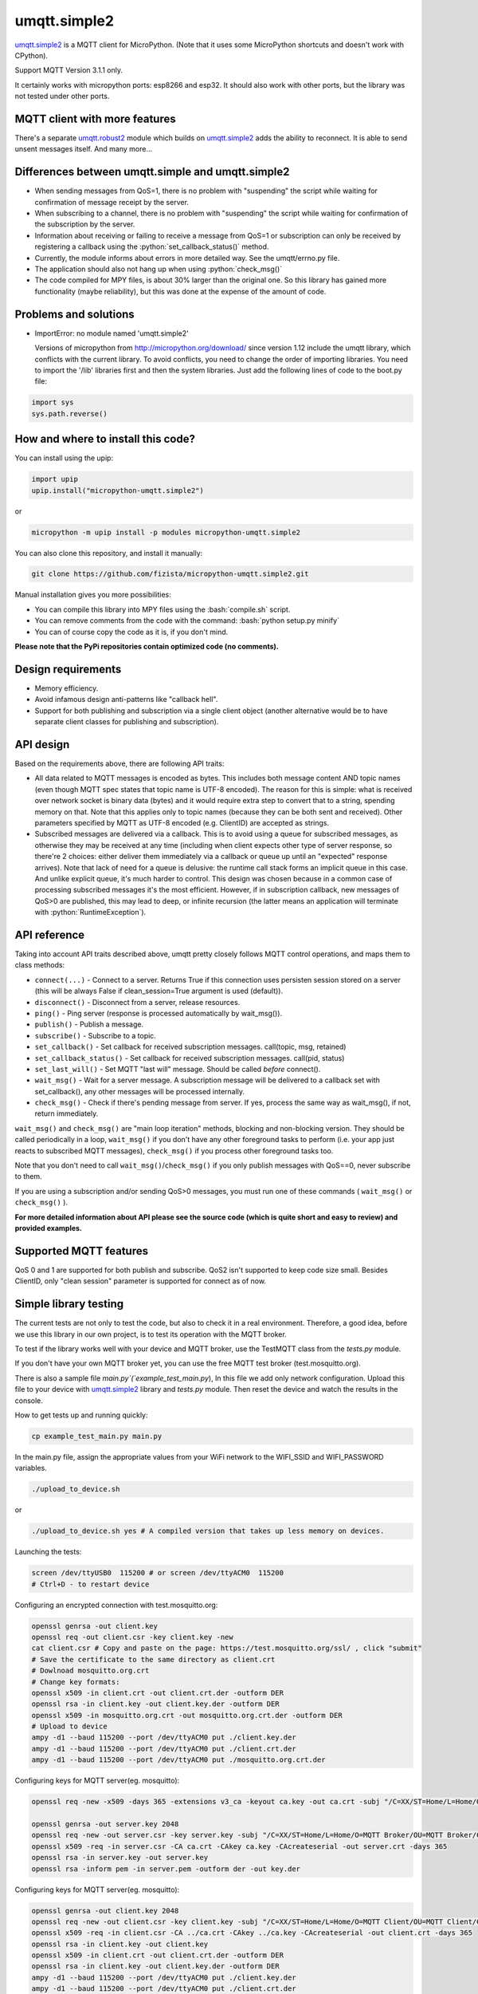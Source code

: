 .. role:: bash(code)
   :language: bash

.. role:: python(code)
   :language: python

umqtt.simple2
=============

umqtt.simple2_ is a MQTT client for MicroPython. (Note that it uses some
MicroPython shortcuts and doesn't work with CPython).

Support MQTT Version 3.1.1 only.

It certainly works with micropython ports: esp8266 and esp32. It should also
work with other ports, but the library was not tested under other ports.

MQTT client with more features
------------------------------

There's a separate umqtt.robust2_  module which builds
on umqtt.simple2_ adds the ability to reconnect.
It is able to send unsent messages itself. And many more...

Differences between umqtt.simple and umqtt.simple2
--------------------------------------------------
* When sending messages from QoS=1, there is no problem with "suspending"
  the script while waiting for confirmation of message receipt by the server.
* When subscribing to a channel, there is no problem with "suspending"
  the script while waiting for confirmation of the subscription by the server.
* Information about receiving or failing to receive a message from QoS=1 or subscription
  can only be received by registering a callback using the :python:`set_callback_status()` method.
* Currently, the module informs about errors in more detailed way. See the umqtt/errno.py file.
* The application should also not hang up when using :python:`check_msg()`
* The code compiled for MPY files, is about 30% larger than the original one.
  So this library has gained more functionality (maybe reliability),
  but this was done at the expense of the amount of code.

Problems and solutions
----------------------
* ImportError: no module named 'umqtt.simple2'

  Versions of micropython from http://micropython.org/download/ since version 1.12 include
  the umqtt library, which conflicts with the current library.
  To avoid conflicts, you need to change the order of importing libraries.
  You need to import the '/lib' libraries first and then the system libraries.
  Just add the following lines of code to the boot.py file:

.. code-block:: python

    import sys
    sys.path.reverse()

How and where to install this code?
-----------------------------------
You can install using the upip:

.. code-block:: python

    import upip
    upip.install("micropython-umqtt.simple2")

or

.. code-block:: bash

    micropython -m upip install -p modules micropython-umqtt.simple2


You can also clone this repository, and install it manually:

.. code-block:: bash

    git clone https://github.com/fizista/micropython-umqtt.simple2.git

Manual installation gives you more possibilities:

* You can compile this library into MPY files using the :bash:`compile.sh` script.
* You can remove comments from the code with the command: :bash:`python setup.py minify`
* You can of course copy the code as it is, if you don't mind.

**Please note that the PyPi repositories contain optimized code (no comments).**

Design requirements
-------------------

* Memory efficiency.
* Avoid infamous design anti-patterns like "callback hell".
* Support for both publishing and subscription via a single client
  object (another alternative would be to have separate client classes
  for publishing and subscription).

API design
----------

Based on the requirements above, there are following API traits:

* All data related to MQTT messages is encoded as bytes. This includes
  both message content AND topic names (even though MQTT spec states
  that topic name is UTF-8 encoded). The reason for this is simple:
  what is received over network socket is binary data (bytes) and
  it would require extra step to convert that to a string, spending
  memory on that. Note that this applies only to topic names (because
  they can be both sent and received). Other parameters specified by
  MQTT as UTF-8 encoded (e.g. ClientID) are accepted as strings.
* Subscribed messages are delivered via a callback. This is to avoid
  using a queue for subscribed messages, as otherwise they may be
  received at any time (including when client expects other type
  of server response, so there're 2 choices: either deliver them
  immediately via a callback or queue up until an "expected" response
  arrives). Note that lack of need for a queue is delusive: the
  runtime call stack forms an implicit queue in this case. And unlike
  explicit queue, it's much harder to control. This design was chosen
  because in a common case of processing subscribed messages it's
  the most efficient. However, if in subscription callback, new
  messages of QoS>0 are published, this may lead to deep, or
  infinite recursion (the latter means an application will terminate
  with :python:`RuntimeException`).

API reference
-------------

Taking into account API traits described above, umqtt pretty closely
follows MQTT control operations, and maps them to class methods:

* ``connect(...)`` - Connect to a server. Returns True if this connection
  uses persisten session stored on a server (this will be always False if
  clean_session=True argument is used (default)).
* ``disconnect()`` - Disconnect from a server, release resources.
* ``ping()`` - Ping server (response is processed automatically by wait_msg()).
* ``publish()`` - Publish a message.
* ``subscribe()`` - Subscribe to a topic.
* ``set_callback()`` - Set callback for received subscription messages. call(topic, msg, retained)
* ``set_callback_status()`` - Set callback for received subscription messages. call(pid, status)
* ``set_last_will()`` - Set MQTT "last will" message. Should be called
  *before* connect().
* ``wait_msg()`` - Wait for a server message. A subscription message will be
  delivered to a callback set with set_callback(), any other messages
  will be processed internally.
* ``check_msg()`` - Check if there's pending message from server. If yes,
  process the same way as wait_msg(), if not, return immediately.

``wait_msg()`` and ``check_msg()`` are "main loop iteration" methods, blocking
and non-blocking version. They should be called periodically in a loop,
``wait_msg()`` if you don't have any other foreground tasks to perform
(i.e. your app just reacts to subscribed MQTT messages), ``check_msg()``
if you process other foreground tasks too.

Note that you don't need to call ``wait_msg()``/``check_msg()`` if you only
publish messages with QoS==0, never subscribe to them.

If you are using a subscription and/or sending QoS>0 messages, you must run one of these
commands ( ``wait_msg()`` or ``check_msg()`` ).

**For more detailed information about API please see the source code
(which is quite short and easy to review) and provided examples.**


Supported MQTT features
-----------------------

QoS 0 and 1 are supported for both publish and subscribe. QoS2 isn't
supported to keep code size small. Besides ClientID, only "clean
session" parameter is supported for connect as of now.

Simple library testing
----------------------
The current tests are not only to test the code, but also to check it in a real environment. Therefore, a good idea,
before we use this library in our own project, is to test its operation with the MQTT broker.

To test if the library works well with your device and MQTT broker,
use the TestMQTT class from the `tests.py` module.

If you don't have your own MQTT broker yet, you can use the free MQTT test broker (test.mosquitto.org).

There is also a sample file `main.py`(`example_test_main.py`),
In this file we add only network configuration. Upload this file to your device with umqtt.simple2_
library and `tests.py` module. Then reset the device and watch the results in the console.

How to get tests up and running quickly:

.. code-block:: bash

    cp example_test_main.py main.py

In the main.py file, assign the appropriate values from your WiFi network to the WIFI_SSID
and WIFI_PASSWORD variables.

.. code-block:: bash

    ./upload_to_device.sh

or

.. code-block:: bash

    ./upload_to_device.sh yes # A compiled version that takes up less memory on devices.

Launching the tests:

.. code-block:: bash

    screen /dev/ttyUSB0  115200 # or screen /dev/ttyACM0  115200
    # Ctrl+D - to restart device


Configuring an encrypted connection with test.mosquitto.org:

.. code-block:: bash

    openssl genrsa -out client.key
    openssl req -out client.csr -key client.key -new
    cat client.csr # Copy and paste on the page: https://test.mosquitto.org/ssl/ , click "submit"
    # Save the certificate to the same directory as client.crt
    # Dowlnoad mosquitto.org.crt
    # Change key formats:
    openssl x509 -in client.crt -out client.crt.der -outform DER
    openssl rsa -in client.key -out client.key.der -outform DER
    openssl x509 -in mosquitto.org.crt -out mosquitto.org.crt.der -outform DER
    # Upload to device
    ampy -d1 --baud 115200 --port /dev/ttyACM0 put ./client.key.der
    ampy -d1 --baud 115200 --port /dev/ttyACM0 put ./client.crt.der
    ampy -d1 --baud 115200 --port /dev/ttyACM0 put ./mosquitto.org.crt.der

Configuring keys for MQTT server(eg. mosquitto):

.. code-block:: bash

    openssl req -new -x509 -days 365 -extensions v3_ca -keyout ca.key -out ca.crt -subj "/C=XX/ST=Home/L=Home/O=MyCA/OU=MyCA/CN=myca"

    openssl genrsa -out server.key 2048
    openssl req -new -out server.csr -key server.key -subj "/C=XX/ST=Home/L=Home/O=MQTT Broker/OU=MQTT Broker/CN=YourMQTTserver"
    openssl x509 -req -in server.csr -CA ca.crt -CAkey ca.key -CAcreateserial -out server.crt -days 365
    openssl rsa -in server.key -out server.key
    openssl rsa -inform pem -in server.pem -outform der -out key.der

Configuring keys for MQTT server(eg. mosquitto):

.. code-block:: bash

    openssl genrsa -out client.key 2048
    openssl req -new -out client.csr -key client.key -subj "/C=XX/ST=Home/L=Home/O=MQTT Client/OU=MQTT Client/CN=YourDeviceHostName"
    openssl x509 -req -in client.csr -CA ../ca.crt -CAkey ../ca.key -CAcreateserial -out client.crt -days 365
    openssl rsa -in client.key -out client.key
    openssl x509 -in client.crt -out client.crt.der -outform DER
    openssl rsa -in client.key -out client.key.der -outform DER
    ampy -d1 --baud 115200 --port /dev/ttyACM0 put ./client.key.der
    ampy -d1 --baud 115200 --port /dev/ttyACM0 put ./client.crt.der

Configuring mosquitto:

.. code-block:: bash

    mosquitto_passwd -c /etc/mosquitto/passwd
    touch /etc/mosquitto/acl

mosquitto.conf

.. code-block::

    per_listener_settings true

    persistence true
    persistence_location /var/lib/mosquitto/
    persistent_client_expiration 4m

    log_dest file /var/log/mosquitto/mosquitto.log
    log_type all

    include_dir /etc/mosquitto/conf.d

    # MQTT, unencrypted, unauthenticated=anonymous
    listener 1883 0.0.0.0
    socket_domain ipv4
    allow_anonymous true
    set_tcp_nodelay true
    #keepalive_interval 0
    max_keepalive 0

    # MQTT, unencrypted, authenticated=password
    listener 1884 0.0.0.0
    socket_domain ipv4
    password_file /etc/mosquitto/passwd
    #acl_file /etc/mosquitto/acl
    set_tcp_nodelay true
    #keepalive 0

    # MQTT, encrypted, unauthenticated
    listener 8883 0.0.0.0
    socket_domain ipv4
    allow_anonymous true
    cafile /etc/mosquitto/certs/ca.crt
    certfile /etc/mosquitto/certs/server.crt
    keyfile /etc/mosquitto/certs/server.key

    # MQTT, encrypted, client certificate required
    listener 8884 0.0.0.0
    socket_domain ipv4
    allow_anonymous true
    cafile /etc/mosquitto/certs/ca.crt
    capath /etc/mosquitto/certs/certs
    certfile /etc/mosquitto/certs/server.crt
    keyfile /etc/mosquitto/certs/server.key
    require_certificate true
    use_identity_as_username true # When set to true it tells mosquitto not to use the password file

    # MQTT, encrypted, authenticated
    listener 8885 0.0.0.0
    socket_domain ipv4
    password_file /etc/mosquitto/passwd
    cafile /etc/mosquitto/certs/ca.crt
    certfile /etc/mosquitto/certs/server.crt
    keyfile /etc/mosquitto/certs/server.key

.. code-block:: bash

    chown -R mosquitto:mosquitto /etc/mosquitto/certs/

Different problems
------------------
* Wrong topic format during subscription - you'll get `OSError: [Errno 104] ECONNRESET` in subscribe()
  or `MQTTException: 1` in the `wait_msg()/check_msg()`

Additional resources
--------------------
* https://mosquitto.org/ - Eclipse Mosquitto is an open source  message broker that implements the MQTT protocol.
* https://test.mosquitto.org/ - MQTT test server
* http://docs.oasis-open.org/mqtt/mqtt/v3.1.1/os/mqtt-v3.1.1-os.html - MQTT 3.1.1 specyfication
* https://flespi.com/tools/mqtt-board - An open-source MQTT client tool for easy MQTT pub/sub, testing, and demonstration.
* https://github.com/wialon/gmqtt - Python MQTT client implementation(not for the micropython)
* https://www.hivemq.com/mqtt-essentials/ - Blog with explanation of MQTT specifications

.. _umqtt.simple2: https://github.com/fizista/micropython-umqtt.simple2
.. _umqtt.robust2: https://github.com/fizista/micropython-umqtt.robust2